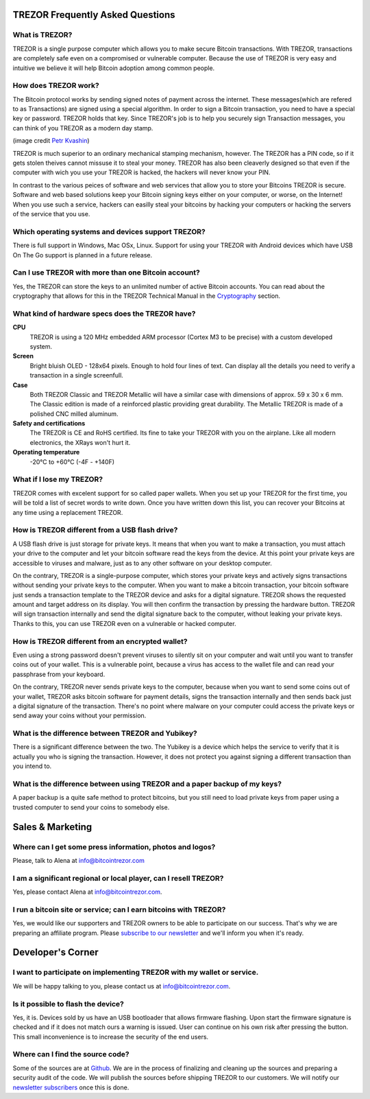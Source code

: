 TREZOR Frequently Asked Questions
===================

What is TREZOR?
---------------

.. image:: images/trezor_transparent.png

TREZOR is a single purpose computer which allows you to make secure Bitcoin transactions. With TREZOR, transactions are completely safe even on a compromised or vulnerable computer.  Because the use of TREZOR is very easy and intuitive we believe it will help Bitcoin adoption among common people.

How does TREZOR work?
----------------------

The Bitcoin protocol works by sending signed notes of payment across the internet.  These messages(which are refered to as Transactions) are signed using a special algorithm.  In order to sign a Bitcoin transaction, you need to have a special key or password.  TREZOR holds that key.  Since TREZOR's job is to help you securely sign Transaction messages, you can think of you TREZOR as a modern day stamp.

.. image:: images/stamp.jpg

(image credit  `Petr Kvashin <http://www.publicdomainpictures.net/view-image.php?image=038943>`_)

TREZOR is much superior to an ordinary mechanical stamping mechanism, however.  The TREZOR has a PIN code, so if it gets stolen theives cannot missuse it to steal your money.  TREZOR has also been cleaverly designed so that even if the computer with wich you use your TREZOR is hacked, the hackers will never know your PIN.

In contrast to the various peices of software and web services that allow you to store your Bitcoins TREZOR is secure.  Software and web based solutions keep your Bitcoin signing keys either on your computer, or worse, on the Internet!  When you use such a service, hackers can easilly steal your bitcoins by hacking your computers or hacking the servers of the service that you use.

Which operating systems and devices support TREZOR?
--------------------------------------------------

There is full support in Windows, Mac OSx, Linux.  Support for using your TREZOR with Android devices which have USB On The Go support is planned in a future release. 

Can I use TREZOR with more than one Bitcoin account?
---------------------------------------------
Yes, the TREZOR can store the keys to an unlimited number of active Bitcoin accounts.  You can read about the cryptography that allows for this in the TREZOR Technical Manual in the `Cryptography <http://doc.satoshilabs.com/trezor-tech/cryptography.html>`_ section.


What kind of hardware specs does the TREZOR have?
----------------------------------------------

**CPU**
  TREZOR is using a 120 MHz embedded ARM processor (Cortex M3 to be precise) with a custom developed system.

**Screen**
  Bright bluish OLED - 128x64 pixels.  Enough to hold four lines of text.  Can display all the details you need to verify a transaction in a single screenfull.

**Case**
  Both TREZOR Classic and TREZOR Metallic will have a similar case with dimensions of approx. 59 x 30 x 6 mm. The Classic edition is made of a reinforced plastic providing great durability. The Metallic TREZOR is made of a polished  CNC milled aluminum.

**Safety and certifications**
  The TREZOR is CE and RoHS certified.  Its fine to take your TREZOR with you on the airplane.  Like all modern electronics, the XRays won't hurt it.

**Operating temperature**
  -20°C to +60°C (-4F - +140F)

What if I lose my TREZOR?
-------------------------

TREZOR comes with excelent support for so called paper wallets.  When you set up your TREZOR for the first time, you will be told a list of secret words to write down.  Once you have written down this list, you can recover your Bitcoins at any time using a replacement TREZOR.

How is TREZOR different from a USB flash drive?
-----------------------------------------------

A USB flash drive is just storage for private keys. It means that when you want to make a transaction, you must attach your drive to the computer and let your bitcoin software read the keys from the device. At this point your private keys are accessible to viruses and malware, just as to any other software on your desktop computer.

On the contrary, TREZOR is a single-purpose computer, which stores your private keys and actively signs transactions without sending your private keys to the computer. When you want to make a bitcoin transaction, your bitcoin software just sends a transaction template to the TREZOR device and asks for a digital signature. TREZOR shows the requested amount and target address on its display. You will then confirm the transaction by pressing the hardware button. TREZOR will sign transaction internally and send the digital signature back to the computer, without leaking your private keys. Thanks to this, you can use TREZOR even on a vulnerable or hacked computer.

How is TREZOR different from an encrypted wallet?
-------------------------------------------------

Even using a strong password doesn't prevent viruses to silently sit on your computer and wait until you want to transfer coins out of your wallet. This is a vulnerable point, because a virus has access to the wallet file and can read your passphrase from your keyboard.

On the contrary, TREZOR never sends private keys to the computer, because when you want to send some coins out of your wallet, TREZOR asks bitcoin software for payment details, signs the transaction internally and then sends back just a digital signature of the transaction. There's no point where malware on your computer could access the private keys or send away your coins without your permission.

What is the difference between TREZOR and Yubikey?
--------------------------------------------------
There is a significant difference between the two. The Yubikey is a device which helps the service to verify that it is actually you who is signing the transaction. However, it does not protect you against signing a different transaction than you intend to.

What is the difference between using TREZOR and a paper backup of my keys?
--------------------------------------------------------------------------

A paper backup is a quite safe method to protect bitcoins, but you still need to load private keys from paper using a trusted computer to send your coins to somebody else.

Sales & Marketing
=================

Where can I get some press information, photos and logos?
---------------------------------------------------------

Please, talk to Alena at info@bitcointrezor.com

I am a significant regional or local player, can I resell TREZOR?
-----------------------------------------------------------------

Yes, please contact Alena at info@bitcointrezor.com.

I run a bitcoin site or service; can I earn bitcoins with TREZOR?
-----------------------------------------------------------------

Yes, we would like our supporters and TREZOR owners to be able to participate on our success. That's why we are preparing an affiliate program. Please `subscribe to our newsletter <http://www.bitcointrezor.com/>`_ and we'll inform you when it's ready.

Developer's Corner
==================

I want to participate on implementing TREZOR with my wallet or service.
-----------------------------------------------------------------------

We will be happy talking to you, please contact us at info@bitcointrezor.com.

Is it possible to flash the device?
-----------------------------------

Yes, it is. Devices sold by us have an USB bootloader that allows firmware flashing. Upon start the firmware signature is checked and if it does not match ours a warning is issued. User can continue on his own risk after pressing the button. This small inconvenience is to increase the security of the end users.

Where can I find the source code?
---------------------------------

Some of the sources are at `Github <http://github.com/trezor/>`_. We are in the process of finalizing and cleaning up the sources and preparing a security audit of the code. We will publish the sources before shipping TREZOR to our customers. We will notify our `newsletter subscribers <http://www.bitcointrezor.com/>`_ once this is done.